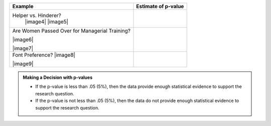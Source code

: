 +--------------------------------------------------+---------------------------+
| **Example**                                      | **Estimate of p-value**   |
+==================================================+===========================+
| Helper vs. Hinderer?                             |                           |
|    |image4|                                      |                           |
|    |image5|                                      |                           |
+--------------------------------------------------+---------------------------+
| Are Women Passed Over for Managerial Training?   |                           |
|                                                  |                           |
|                                                  |                           |
| |image6|                                         |                           |
|                                                  |                           |
| |image7|                                         |                           |
+--------------------------------------------------+---------------------------+
|   Font Preference?                               |                           |
|   |image8|                                       |                           |
|                                                  |                           |
|                                                  |                           |
|   |image9|                                       |                           |
+--------------------------------------------------+---------------------------+

.. admonition:: Making a Decision with p-values

    -  If the p-value is less than .05 (5%), then the data provide enough statistical evidence to support the research question.
    -  If the p-value is not less than .05 (5%), then the data do not provide enough statistical evidence to support the research question.
